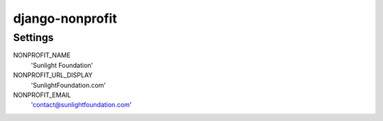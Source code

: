 ================
django-nonprofit
================

--------
Settings
--------


NONPROFIT_NAME
    'Sunlight Foundation'

NONPROFIT_URL_DISPLAY
    'SunlightFoundation.com'

NONPROFIT_EMAIL
    'contact@sunlightfoundation.com'
